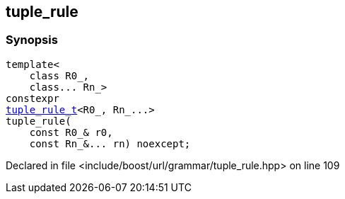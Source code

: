 :relfileprefix: ../../../
[#0E26E08E6E8398277A0D077B138AC51DC4CC82E3]
== tuple_rule



=== Synopsis

[source,cpp,subs="verbatim,macros,-callouts"]
----
template<
    class R0_,
    class... Rn_>
constexpr
xref:reference/boost/urls/grammar/tuple_rule_t.adoc[tuple_rule_t]<R0_, Rn_...>
tuple_rule(
    const R0_& r0,
    const Rn_&... rn) noexcept;
----

Declared in file <include/boost/url/grammar/tuple_rule.hpp> on line 109


